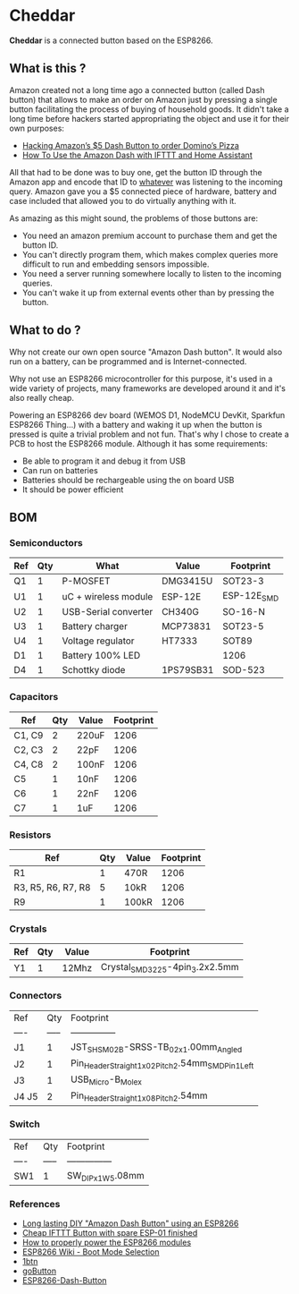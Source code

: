 * Cheddar

*Cheddar* is a connected button based on the ESP8266.

** What is this ?

   Amazon created not a long time ago a connected button (called Dash
   button) that allows to make an order on Amazon just by pressing a
   single button facilitating the process of buying of household goods.
   It didn't take a long time before hackers started appropriating the
   object and use it for their own purposes:

   * [[https://medium.com/@brody_berson/hacking-amazon-s-5-dash-button-to-order-domino-s-pizza-9d19c9d04646][Hacking Amazon’s $5 Dash Button to order Domino’s Pizza]]
   * [[https://www.youtube.com/watch?v=qZpJ9W0wCks][How To Use the Amazon Dash with IFTTT and Home Assistant]]

   All that had to be done was to buy one, get the button ID through the
   Amazon app and encode that ID to _whatever_ was listening to the
   incoming query.  Amazon gave you a $5 connected piece of hardware,
   battery and case included that allowed you to do virtually anything
   with it.

   As amazing as this might sound, the problems of those buttons are:

   * You need an amazon premium account to purchase them and get the button ID.
   * You can't directly program them, which makes complex queries more difficult to run and embedding sensors impossible.
   * You need a server running somewhere locally to listen to the incoming queries.
   * You can't wake it up from external events other than by pressing the button.

** What to do ?

   Why not create our own open source "Amazon Dash button". It would also
   run on a battery, can be programmed and is Internet-connected.

   Why not use an ESP8266 microcontroller for this purpose, it's used in
   a wide variety of projects, many frameworks are developed around it
   and it's also really cheap.

   Powering an ESP8266 dev board (WEMOS D1, NodeMCU DevKit, Sparkfun
   ESP8266 Thing...) with a battery and waking it up when the button is
   pressed is quite a trivial problem and not fun. That's why I chose to
   create a PCB to host the ESP8266 module. Although it has some
   requirements:

   * Be able to program it and debug it from USB
   * Can run on batteries
   * Batteries should be rechargeable using the on board USB
   * It should be power efficient



   # TODO: add up to date schematic and .brd pictures

** BOM

*** Semiconductors

    | Ref | Qty | What                 | Value     | Footprint   |
    |-----+-----+----------------------+-----------+-------------|
    | Q1  |   1 | P-MOSFET             | DMG3415U  | SOT23-3     |
    | U1  |   1 | uC + wireless module | ESP-12E   | ESP-12E_SMD |
    | U2  |   1 | USB-Serial converter | CH340G    | SO-16-N     |
    | U3  |   1 | Battery charger      | MCP73831  | SOT23-5     |
    | U4  |   1 | Voltage regulator    | HT7333    | SOT89       |
    | D1  |   1 | Battery 100% LED     |           | 1206        |
    | D4  |   1 | Schottky diode       | 1PS79SB31 | SOD-523     |


*** Capacitors

    | Ref    | Qty | Value | Footprint |
    |--------+-----+-------+-----------|
    | C1, C9 |   2 | 220uF |      1206 |
    | C2, C3 |   2 | 22pF  |      1206 |
    | C4, C8 |   2 | 100nF |      1206 |
    | C5     |   1 | 10nF  |      1206 |
    | C6     |   1 | 22nF  |      1206 |
    | C7     |   1 | 1uF   |      1206 |

*** Resistors

    | Ref                | Qty | Value | Footprint |
    |--------------------+-----+-------+-----------|
    | R1                 |   1 | 470R  |      1206 |
    | R3, R5, R6, R7, R8 |   5 | 10kR  |      1206 |
    | R9                 |   1 | 100kR |      1206 |

*** Crystals

    | Ref | Qty | Value | Footprint                       |
    |-----+-----+-------+---------------------------------|
    | Y1  |   1 | 12Mhz | Crystal_SMD_3225-4pin_3.2x2.5mm |

*** Connectors

    | Ref   |   Qty | Footprint                                         |
    | ----  | ----- | ---------------                                   |
    | J1    |     1 | JST_SH_SM02B-SRSS-TB_02x1.00mm_Angled             |
    | J2    |     1 | Pin_Header_Straight_1x02_Pitch2.54mm_SMD_Pin1Left |
    | J3    |     1 | USB_Micro-B_Molex                                 |
    | J4 J5 |     2 | Pin_Header_Straight_1x08_Pitch2.54mm              |


*** Switch

    | Ref  | Qty   | Footprint         |
    | ---- | ----- | ---------------   |
    | SW1  | 1     | SW_DIP_x1_W5.08mm |

*** References

    * [[https://www.youtube.com/watch?v=nbMfb0dIvYc&t=307s][Long lasting DIY "Amazon Dash Button" using an ESP8266]]
    * [[https://www.youtube.com/watch?v=6JD2RMDM88Y][Cheap IFTTT Button with spare ESP-01 finished]]
    * [[https://www.youtube.com/watch?v=wf_msvWv1jk][How to properly power the ESP8266 modules]]
    * [[https://github.com/espressif/esptool/wiki/ESP8266-Boot-Mode-Selection][ESP8266 Wiki - Boot Mode Selection]]
    * [[https://github.com/knewron-technologies/1btn][1btn]]
    * [[https://www.kickstarter.com/projects/805606890/gobutton-simple-wi-fi-connected-smart-button-for-e/description][goButton]]
    * [[https://github.com/DeqingSun/ESP8266-Dash-Button][ESP8266-Dash-Button]]

